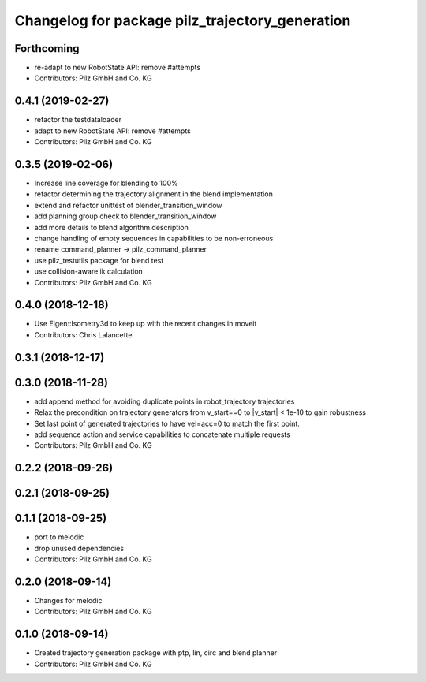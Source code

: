 ^^^^^^^^^^^^^^^^^^^^^^^^^^^^^^^^^^^^^^^^^^^^^^^^
Changelog for package pilz_trajectory_generation
^^^^^^^^^^^^^^^^^^^^^^^^^^^^^^^^^^^^^^^^^^^^^^^^

Forthcoming
-----------
* re-adapt to new RobotState API: remove #attempts
* Contributors: Pilz GmbH and Co. KG

0.4.1 (2019-02-27)
------------------
* refactor the testdataloader
* adapt to new RobotState API: remove #attempts
* Contributors: Pilz GmbH and Co. KG

0.3.5 (2019-02-06)
------------------
* Increase line coverage for blending to 100%
* refactor determining the trajectory alignment in the blend implementation
* extend and refactor unittest of blender_transition_window
* add planning group check to blender_transition_window
* add more details to blend algorithm description
* change handling of empty sequences in capabilities to be non-erroneous
* rename command_planner -> pilz_command_planner
* use pilz_testutils package for blend test
* use collision-aware ik calculation
* Contributors: Pilz GmbH and Co. KG

0.4.0 (2018-12-18)
------------------
* Use Eigen::Isometry3d to keep up with the recent changes in moveit
* Contributors: Chris Lalancette

0.3.1 (2018-12-17)
------------------

0.3.0 (2018-11-28)
------------------
* add append method for avoiding duplicate points in robot_trajectory trajectories
* Relax the precondition on trajectory generators from v_start==0 to |v_start| < 1e-10 to gain robustness
* Set last point of generated trajectories to have vel=acc=0 to match the first point.
* add sequence action and service capabilities to concatenate multiple requests
* Contributors: Pilz GmbH and Co. KG

0.2.2 (2018-09-26)
------------------

0.2.1 (2018-09-25)
------------------

0.1.1 (2018-09-25)
------------------
* port to melodic
* drop unused dependencies
* Contributors: Pilz GmbH and Co. KG

0.2.0 (2018-09-14)
------------------
* Changes for melodic
* Contributors: Pilz GmbH and Co. KG

0.1.0 (2018-09-14)
------------------
* Created trajectory generation package with ptp, lin, circ and blend planner
* Contributors: Pilz GmbH and Co. KG
